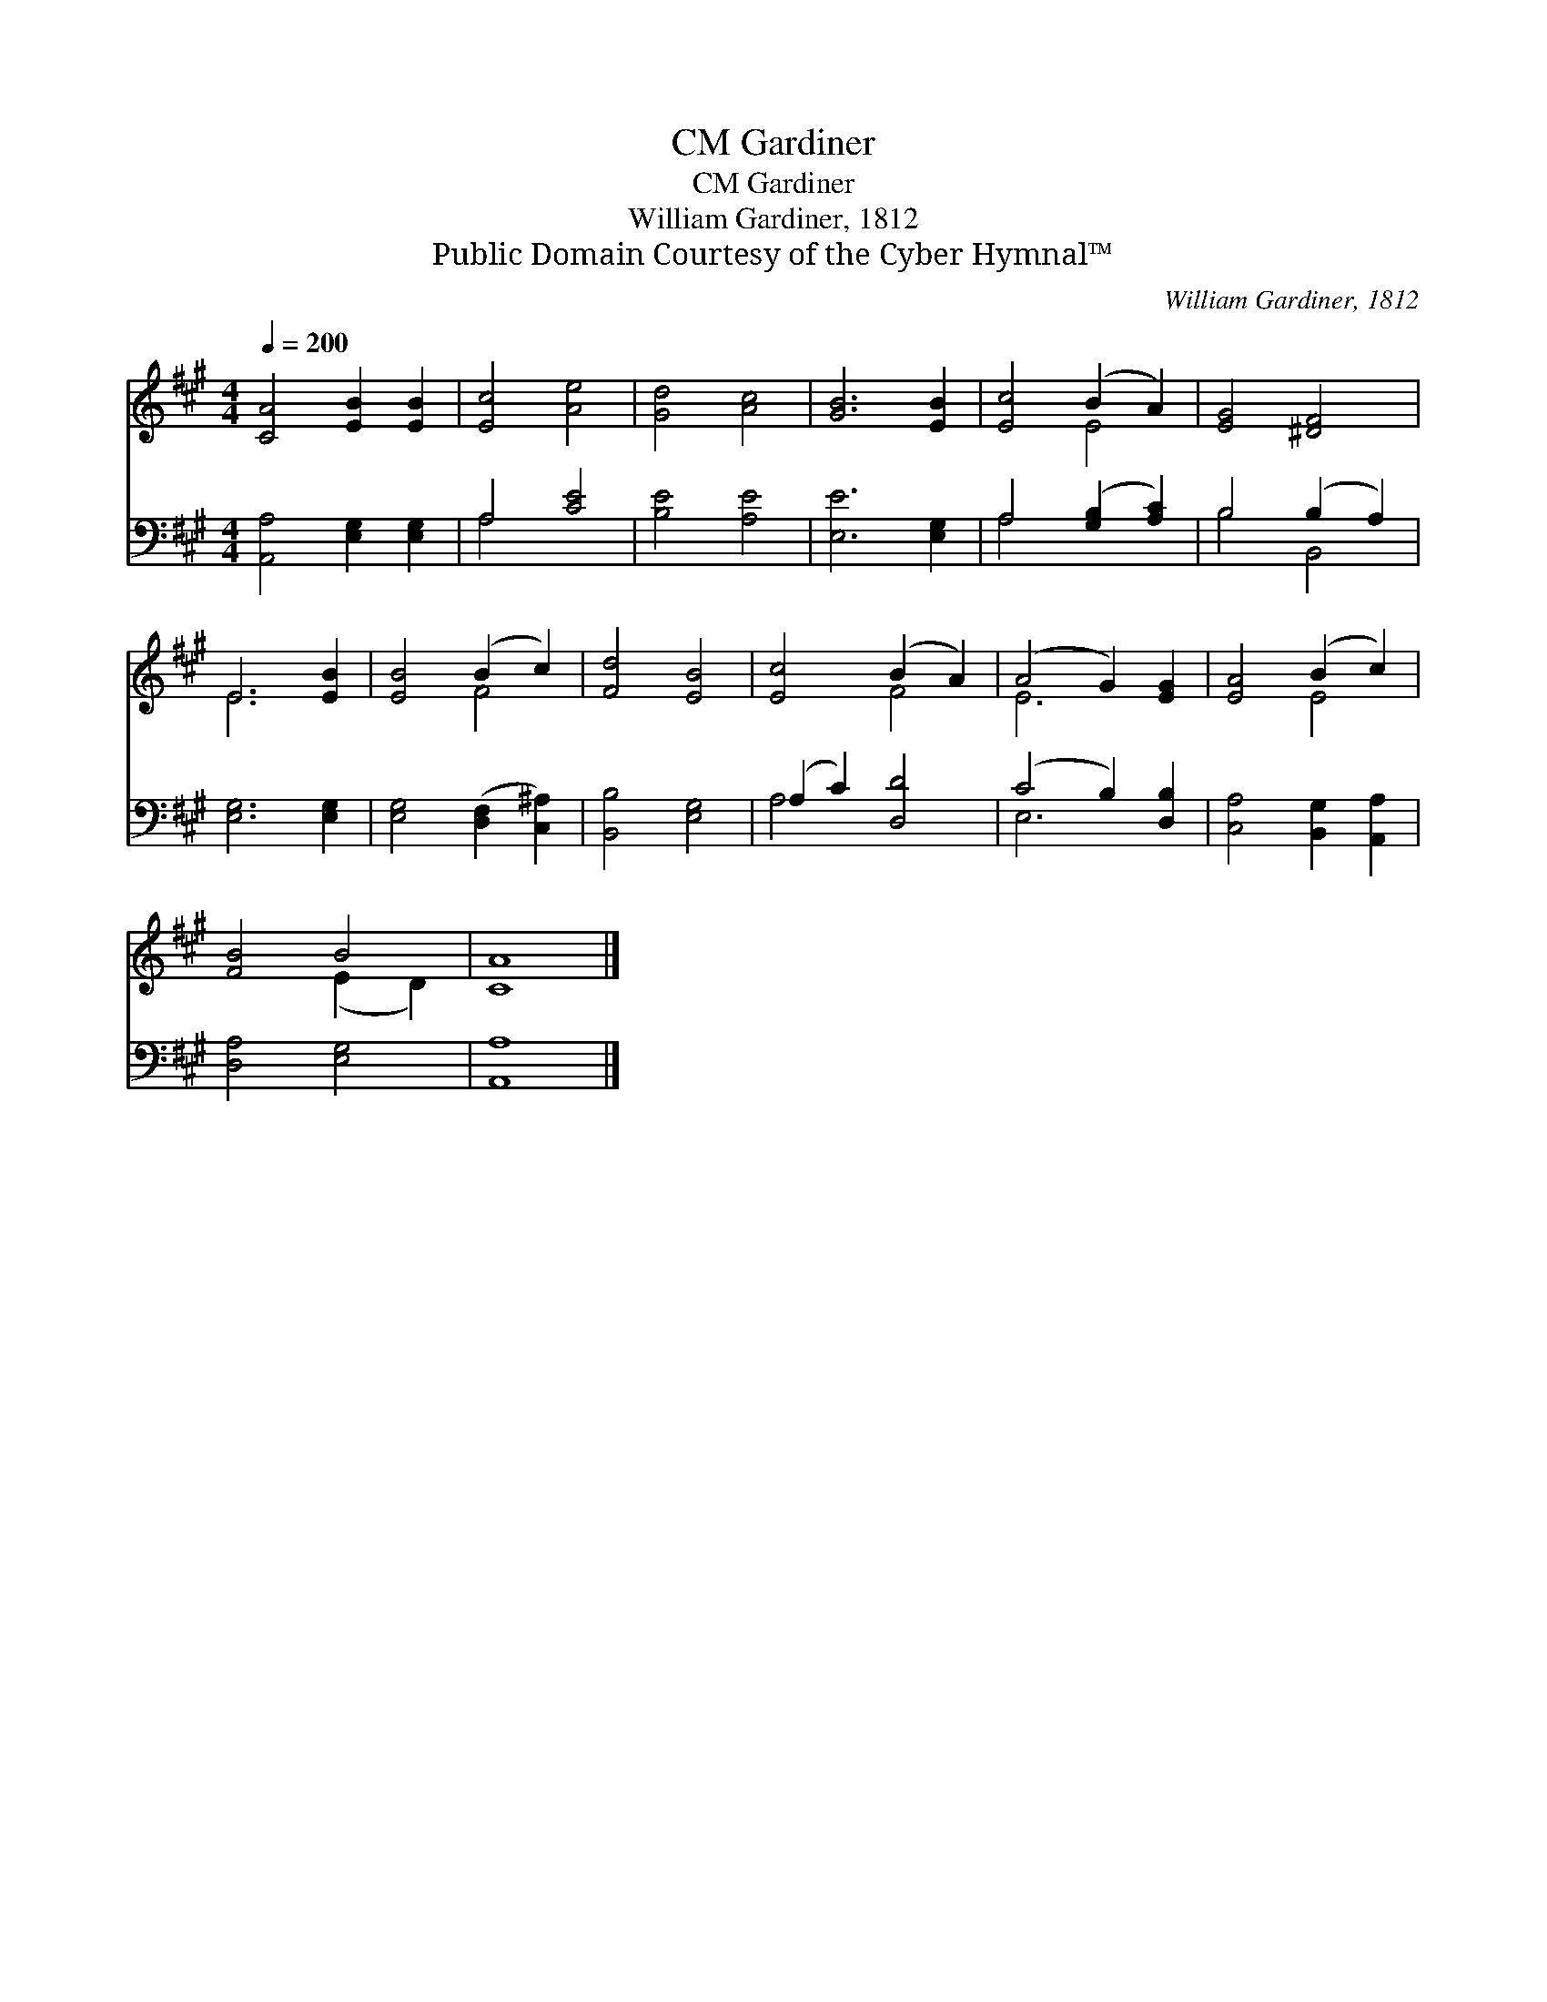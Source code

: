 X:1
T:Gardiner, CM
T:Gardiner, CM
T:William Gardiner, 1812
T:Public Domain Courtesy of the Cyber Hymnal™
C:William Gardiner, 1812
Z:Public Domain
Z:Courtesy of the Cyber Hymnal™
%%score ( 1 2 ) ( 3 4 )
L:1/8
Q:1/4=200
M:4/4
K:A
V:1 treble 
V:2 treble 
V:3 bass 
V:4 bass 
V:1
 [CA]4 [EB]2 [EB]2 | [Ec]4 [Ae]4 | [Gd]4 [Ac]4 | [GB]6 [EB]2 | [Ec]4 (B2 A2) | [EG]4 [^DF]4 | %6
 E6 [EB]2 | [EB]4 (B2 c2) | [Fd]4 [EB]4 | [Ec]4 (B2 A2) | (A4 G2) [EG]2 | [EA]4 (B2 c2) | %12
 [FB]4 B4 | [CA]8 |] %14
V:2
 x8 | x8 | x8 | x8 | x4 E4 | x8 | E6 x2 | x4 F4 | x8 | x4 F4 | E6 x2 | x4 E4 | x4 (E2 D2) | x8 |] %14
V:3
 [A,,A,]4 [E,G,]2 [E,G,]2 | A,4 [CE]4 | [B,E]4 [A,E]4 | [E,E]6 [E,G,]2 | A,4 ([G,B,]2 [A,C]2) | %5
 B,4 (B,2 A,2) | [E,G,]6 [E,G,]2 | [E,G,]4 ([D,F,]2 [C,^A,]2) | [B,,B,]4 [E,G,]4 | %9
 (A,2 C2) [D,D]4 | (C4 B,2) [D,B,]2 | [C,A,]4 [B,,G,]2 [A,,A,]2 | [D,A,]4 [E,G,]4 | [A,,A,]8 |] %14
V:4
 x8 | A,4 x4 | x8 | x8 | A,4 x4 | B,4 B,,4 | x8 | x8 | x8 | A,4 x4 | E,6 x2 | x8 | x8 | x8 |] %14

